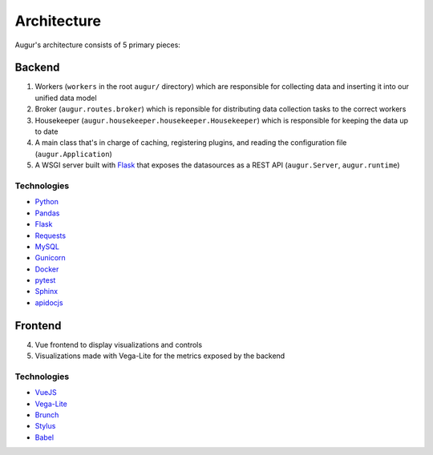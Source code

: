 Architecture
============

Augur's architecture consists of 5 primary pieces:

----------
Backend
----------

1. Workers (``workers`` in the root ``augur/`` directory) which are responsible for collecting data and inserting it into our unified data model 
2. Broker (``augur.routes.broker``) which is reponsible for distributing data collection tasks to the correct workers
3. Housekeeper (``augur.housekeeper.housekeeper.Housekeeper``) which is responsible for keeping the data up to date
4. A main class that's in charge of caching, registering plugins, and
   reading the configuration file (``augur.Application``)
5. A WSGI server built with `Flask <http://flask.pocoo.org/>`__ that exposes the datasources as a REST
   API (``augur.Server``, ``augur.runtime``)

Technologies
-------------

-  `Python <https://docs.python.org/3/index.html>`__
-  `Pandas <http://pandas.pydata.org/pandas-docs/stable/>`__
-  `Flask <http://flask.pocoo.org/>`__
-  `Requests <http://docs.python-requests.org/en/master/>`__
-  `MySQL <https://dev.mysql.com/doc/refman/8.0/en/select.html>`__
-  `Gunicorn <http://docs.gunicorn.org/en/stable/>`__
-  `Docker <https://docs.docker.com/>`__
-  `pytest <https://docs.pytest.org/en/latest/>`__
-  `Sphinx <http://www.sphinx-doc.org/en/master/>`__
-  `apidocjs <http://apidocjs.com/>`__


----------
Frontend
----------

4. Vue frontend to display visualizations and controls
5. Visualizations made with Vega-Lite for the metrics exposed by the
   backend

Technologies
-------------

-  `VueJS <https://vuejs.org/v2/guide/>`__
-  `Vega-Lite <https://vega.github.io/vega-lite/>`__
-  `Brunch <https://brunch.io/>`__
-  `Stylus <http://stylus-lang.com/>`__
-  `Babel <https://babeljs.io/docs/setup/>`__
